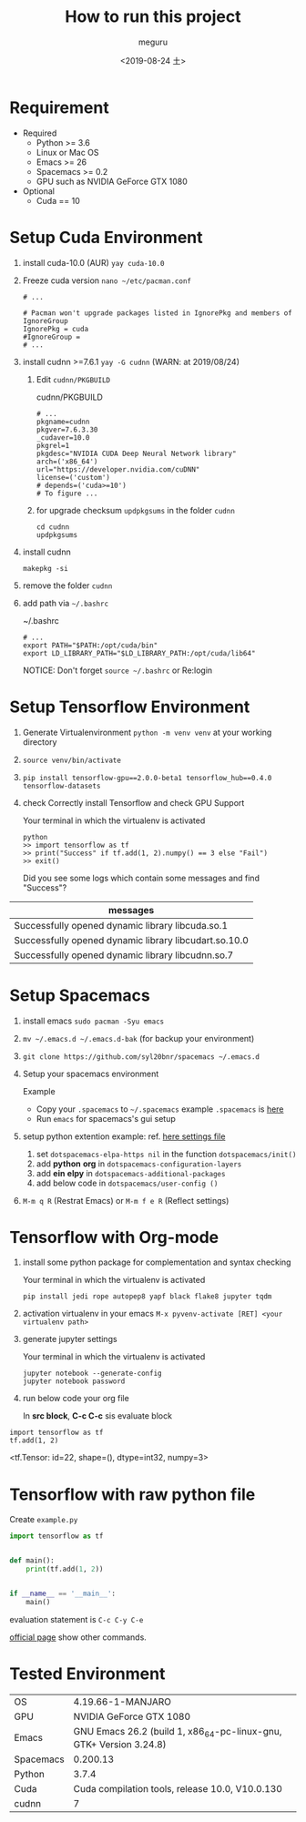 #+options: ':nil *:t -:t ::t <:t H:3 \n:nil ^:t arch:headline author:t
#+options: broken-links:nil c:nil creator:nil d:(not "LOGBOOK") date:t e:t
#+options: email:nil f:t inline:t num:t p:nil pri:nil prop:nil stat:t tags:t
#+options: tasks:t tex:t timestamp:t title:t toc:t todo:t |:t
#+title: How to run this project
#+date: <2019-08-24 土>
#+author: meguru
#+email: meguru.mokke@gmail.com
#+language: en
#+select_tags: export
#+exclude_tags: noexport
#+creator: Emacs 26.2 (Org mode 9.2.4)
* Requirement
  - Required
    * Python >= 3.6 
    * Linux or Mac OS
    * Emacs >= 26
    * Spacemacs >= 0.2
    * GPU such as NVIDIA GeForce GTX 1080
  - Optional
    * Cuda == 10
     * cudnn == 7
      * yay >= v9.2.1
* Setup Cuda Environment
  1. install cuda-10.0 (AUR) ~yay cuda-10.0~

  2. Freeze cuda version ~nano ~/etc/pacman.conf~     
          #+begin_src text
     # ... 
     
     # Pacman won't upgrade packages listed in IgnorePkg and members of IgnoreGroup
     IgnorePkg = cuda
     #IgnoreGroup = 
     # ...
     #+end_src

  3. install cudnn >=7.6.1 ~yay -G cudnn~ (WARN: at 2019/08/24)
     1. Edit ~cudnn/PKGBUILD~
             #+CAPTION: cudnn/PKGBUILD
            #+begin_src text
           # ...
           pkgname=cudnn
           pkgver=7.6.3.30
           _cudaver=10.0
           pkgrel=1
           pkgdesc="NVIDIA CUDA Deep Neural Network library"
           arch=('x86_64')
           url="https://developer.nvidia.com/cuDNN"
           license=('custom')
           # depends=('cuda>=10')
           # To figure ...
           #+end_src

     2. for upgrade checksum ~updpkgsums~ in the folder ~cudnn~
          #+begin_src shell
          cd cudnn
          updpkgsums
          #+end_src
  
  4. install cudnn
     #+begin_src shell
     makepkg -si
     #+end_src
  5. remove the folder ~cudnn~
  6. add path via ~~/.bashrc~
   
     #+CAPTION: ~/.bashrc
     #+begin_src shell
     # ...
     export PATH="$PATH:/opt/cuda/bin"
     export LD_LIBRARY_PATH="$LD_LIBRARY_PATH:/opt/cuda/lib64"
     #+end_src

     NOTICE: Don't forget ~source ~/.bashrc~ or Re:login

* Setup Tensorflow Environment
  1. Generate Virtualenvironment ~python -m venv venv~ at your working directory
  2. ~source venv/bin/activate~
  3. ~pip install tensorflow-gpu==2.0.0-beta1 tensorflow_hub==0.4.0 tensorflow-datasets~
  4. check Correctly install Tensorflow and check GPU Support
     #+CAPTION: Your terminal in which the virtualenv is activated 
     #+begin_src shell
     python
     >> import tensorflow as tf
     >> print("Success" if tf.add(1, 2).numpy() == 3 else "Fail")
     >> exit()
     #+end_src
      
     Did you see some logs which contain some messages and find "Success"?
      
     #+CAPTION messages (example)
|-------------------------------------------------------|
| messages                                              |
|-------------------------------------------------------|
| Successfully opened dynamic library libcuda.so.1      |
| Successfully opened dynamic library libcudart.so.10.0 |
| Successfully opened dynamic library libcudnn.so.7     |
|-------------------------------------------------------|

* Setup Spacemacs
  1. install emacs ~sudo pacman -Syu emacs~
  2. ~mv ~/.emacs.d ~/.emacs.d-bak~ (for backup your environment)
  3. ~git clone https://github.com/syl20bnr/spacemacs ~/.emacs.d~
  4. Setup your spacemacs environment
     
     Example
     - Copy your ~.spacemacs~ to ~~/.spacemacs~
       example ~.spacemacs~ is [[./.spacemacs][here]]
     - Run ~emacs~ for spacemacs's gui setup
       
  5. setup python extention
       example: ref.  [[./.spacemacs][here settings file]]

     1. set ~dotspacemacs-elpa-https nil~ in the function ~dotspacemacs/init()~
     2. add *python* *org* in  ~dotspacemacs-configuration-layers~
     3. add *ein* *elpy* in ~dotspacemacs-additional-packages~     
     4. add below code in ~dotspacemacs/user-config ()~

  6. ~M-m q R~ (Restrat Emacs) or ~M-m f e R~ (Reflect settings)

* Tensorflow with Org-mode
  
  1. install some python package for complementation and syntax checking
     #+CAPTION: Your terminal in which the virtualenv is activated 
     #+BEGIN_SRC shell
     pip install jedi rope autopep8 yapf black flake8 jupyter tqdm
     #+END_SRC

  2. activation virtualenv in your emacs ~M-x pyvenv-activate [RET] <your virtualenv path>~

  3. generate jupyter settings

      #+CAPTION: Your terminal in which the virtualenv is activated 
     #+BEGIN_SRC shell
      jupyter notebook --generate-config
      jupyter notebook password
     #+END_SRC

  4. run below code your org file
     
     In *src block*, *C-c C-c* sis evaluate block
#+NAME: d8fc8392-fdb7-44ab-9d6b-a618e7a5db55
#+BEGIN_SRC ein-python :session localhost :results raw  drawer :exports both
import tensorflow as tf
tf.add(1, 2)
#+END_SRC

#+RESULTS: d8fc8392-fdb7-44ab-9d6b-a618e7a5db55
:RESULTS:
<tf.Tensor: id=22, shape=(), dtype=int32, numpy=3>
:END:

* Tensorflow with raw python file
  Create ~example.py~
  
  #+begin_src python
import tensorflow as tf


def main():
    print(tf.add(1, 2))


if __name__ == '__main__':
    main()
  #+end_src

  evaluation statement is ~C-c C-y C-e~ 
  
  [[https://github.com/jorgenschaefer/elpy][official page]] show other commands.
  
* Tested Environment
|-----------+--------------------------------------------------------------------|
| OS        | 4.19.66-1-MANJARO                                                  |
| GPU       | NVIDIA GeForce GTX 1080                                            |
| Emacs     | GNU Emacs 26.2 (build 1, x86_64-pc-linux-gnu, GTK+ Version 3.24.8) |
| Spacemacs | 0.200.13                                                           |
| Python    | 3.7.4                                                              |
| Cuda      | Cuda compilation tools, release 10.0, V10.0.130                    |
| cudnn     | 7                                                                  |
|-----------+--------------------------------------------------------------------|

